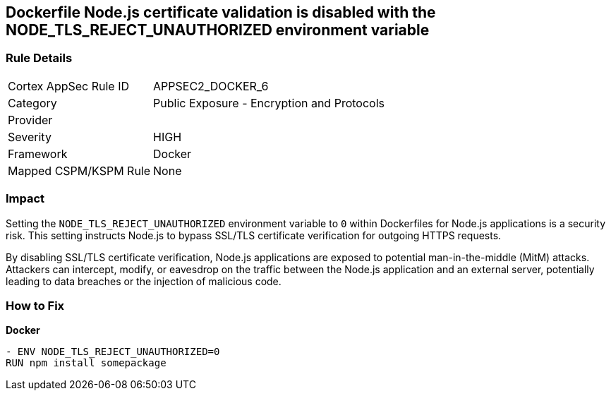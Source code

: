 == Dockerfile Node.js certificate validation is disabled with the NODE_TLS_REJECT_UNAUTHORIZED environment variable

=== Rule Details

[cols="1,2"]
|===
|Cortex AppSec Rule ID |APPSEC2_DOCKER_6
|Category |Public Exposure - Encryption and Protocols
|Provider |
|Severity |HIGH
|Framework |Docker
|Mapped CSPM/KSPM Rule |None
|===


=== Impact
Setting the `NODE_TLS_REJECT_UNAUTHORIZED` environment variable to `0` within Dockerfiles for Node.js applications is a security risk. This setting instructs Node.js to bypass SSL/TLS certificate verification for outgoing HTTPS requests.

By disabling SSL/TLS certificate verification, Node.js applications are exposed to potential man-in-the-middle (MitM) attacks. Attackers can intercept, modify, or eavesdrop on the traffic between the Node.js application and an external server, potentially leading to data breaches or the injection of malicious code.

=== How to Fix

*Docker*

[source,dockerfile]
----
- ENV NODE_TLS_REJECT_UNAUTHORIZED=0
RUN npm install somepackage
----

